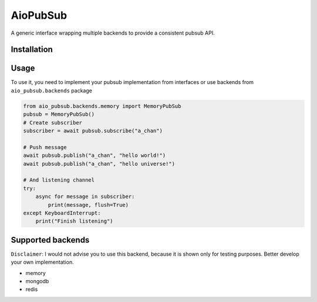 AioPubSub
=========

.. image:: https://travis-ci.com/bruziev/aio_pubsub.svg?branch=master
   :target: https://travis-ci.com/bruziev/aio_pubsub

.. image:: https://codecov.io/gh/bruziev/aio_pubsub/branch/master/graph/badge.svg
   :target: https://codecov.io/gh/bruziev/aio_pubsub/branch/master


A generic interface wrapping multiple backends to provide a consistent pubsub API.

Installation
------------

.. code-block:: bash
    pip install aio-pubsub

Usage
------
To use it, you need to implement your pubsub implementation from interfaces or use backends
from ``aio_pubsub.backends`` package

.. code-block:: python

    from aio_pubsub.backends.memory import MemoryPubSub
    pubsub = MemoryPubSub()
    # Create subscriber
    subscriber = await pubsub.subscribe("a_chan")

    # Push message
    await pubsub.publish("a_chan", "hello world!")
    await pubsub.publish("a_chan", "hello universe!")

    # And listening channel
    try:
        async for message in subscriber:
            print(message, flush=True)
    except KeyboardInterrupt:
        print("Finish listening")




Supported backends
---------------------

``Disclaimer``: I would not advise you to use this backend, because it is shown only for testing purposes.
Better develop your own implementation.

* memory
* mongodb
* redis
